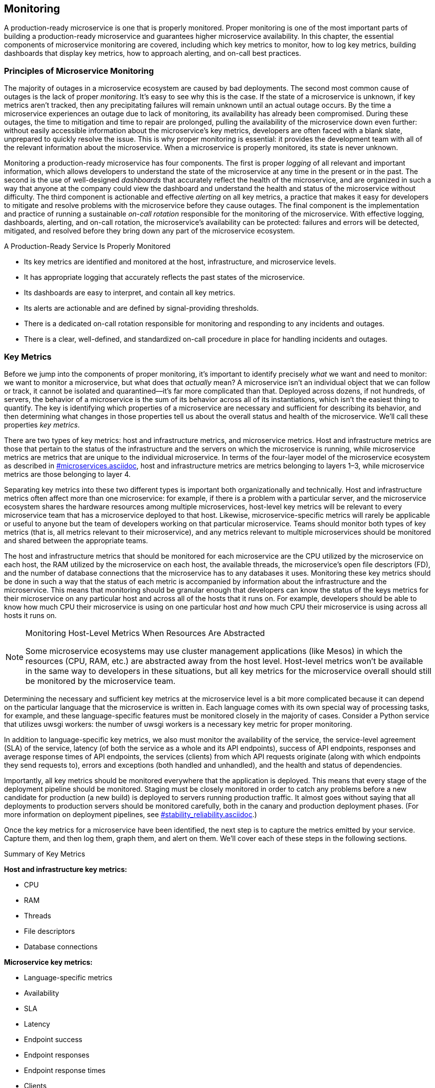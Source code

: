 [[monitoring.asciidoc]]
== Monitoring 

A ((("monitoring", id="m6")))production-ready microservice is one that is properly monitored. Proper monitoring is one of the most important parts of building a production-ready microservice and guarantees higher microservice availability. In this chapter, the essential components of microservice monitoring are covered, including which key metrics to monitor, how to log key metrics, building dashboards that display key metrics, how to approach alerting, and on-call best practices. 


=== Principles of Microservice Monitoring

The ((("monitoring", "overview", id="m6o")))majority of outages in a microservice ecosystem are caused by bad deployments. The second most common cause of outages is the lack of proper _monitoring_. It's easy to see why this is the case. If the state of a microservice is unknown, if key metrics aren't tracked, then any precipitating failures will remain unknown until an actual outage occurs. By the time a microservice experiences an outage due to lack of monitoring, its availability has already been compromised. During these outages, the time to mitigation and time to repair are prolonged, pulling the availability of the microservice down even further: without easily accessible information about the microservice's key metrics, developers are often faced with a blank slate, unprepared to quickly resolve the issue. This is why proper monitoring is essential: it provides the development team with all of the relevant information about the microservice. When a microservice is properly monitored, its state is never unknown. 

Monitoring a production-ready microservice has four components. The first is proper _logging_ ((("logging")))of all relevant and important information, which allows developers to understand the state of the microservice at any time in the present or in the past. The second is the use of well-designed _dashboards_ ((("dashboards")))that accurately reflect the health of the microservice, and are organized in such a way that anyone at the company could view the dashboard and understand the health and status of the microservice without difficulty. The third component is actionable and effective _alerting_ ((("alerts")))on all key metrics, a practice that makes it easy for developers to mitigate and resolve problems with the microservice before they cause outages. The final component is the implementation and practice of running a sustainable _on-call rotation_ ((("on-call rotations")))responsible for the monitoring of the microservice. With effective logging, dashboards, alerting, and on-call rotation, the microservice's availability can be protected: failures and errors will be detected, mitigated, and resolved before they bring down any part of the microservice pass:[<span class="keep-together">ecosystem</span>]. 

.A Production-Ready Service Is Properly Monitored
****
* Its key metrics are identified and monitored at the host, infrastructure, and microservice levels.
* It has appropriate logging that accurately reflects the past states of the pass:[<span class="keep-together">microservice</span>].
* Its dashboards are easy to interpret, and contain all key metrics.
* Its alerts are actionable and are defined by signal-providing thresholds.
* There is a dedicated on-call rotation responsible for monitoring and responding to any incidents and outages.
* There is a clear, well-defined, and standardized on-call procedure in place for handling incidents and outages.((("monitoring", "overview", startref="m6o")))
****

=== Key Metrics

Before ((("monitoring", "key metrics", id="m6km")))((("key metrics", id="km6")))((("metrics", see="key metrics")))we jump into the components of proper monitoring, it's important to identify precisely _what_ we want and need to monitor: we want to monitor a microservice, but what does that _actually_ mean? A microservice isn't an individual object that we can follow or track, it cannot be isolated and quarantined—it's far more complicated than that. Deployed across dozens, if not hundreds, of servers, the behavior of a microservice is the sum of its behavior across all of its instantiations, which isn't the easiest thing to quantify. The key is identifying which properties of a microservice are necessary and sufficient for describing its behavior, and then determining what changes in those properties tell us about the overall status and health of the microservice. We'll call these properties _key metrics_. 

There are two types of key metrics: ((("host-level metrics", id="haim6")))((("infrastructure metrics", id="im6")))((("microservice metrics", id="mm6")))host and infrastructure metrics, and microservice metrics. Host and infrastructure metrics are those that pertain to the status of the infrastructure and the servers on which the microservice is running, while microservice metrics are metrics that are unique to the individual microservice. In terms of the four-layer model of the microservice ecosystem as described in pass:[<a data-type="xref" data-xrefstyle="chap-num-title" href="#microservices.asciidoc">#microservices.asciidoc</a>], host and infrastructure metrics are metrics belonging to layers 1–3, while microservice metrics are those belonging to layer 4. 

Separating key metrics into these two different types is important both organizationally and technically. Host and infrastructure metrics often affect more than one microservice: for example, if there is a problem with a particular server, and the microservice ecosystem shares the hardware resources among multiple microservices, host-level key metrics will be relevant to every microservice team that has a microservice deployed to that host. Likewise, microservice-specific metrics will rarely be applicable or useful to anyone but the team of developers working on that particular microservice. Teams should monitor both types of key metrics (that is, all metrics relevant to their microservice), and any metrics relevant to multiple microservices should be monitored and shared between the appropriate teams. 

The host and infrastructure metrics that should be monitored for each microservice are the CPU utilized by the microservice on each host, the RAM utilized by the microservice on each host, the available threads, the microservice's open file descriptors (FD), and the number of database connections that the microservice has to any databases it uses. Monitoring these key metrics should be done in such a way that the status of each metric is accompanied by information about the infrastructure and the microservice. This means that monitoring should be granular enough that developers can know the status of the keys metrics for their microservice on any particular host and across all of the hosts that it runs on. For example, developers should be able to know how much CPU their microservice is using on one particular host _and_ how much CPU their microservice is using across all hosts it runs on. 

.Monitoring Host-Level Metrics When Resources Are Abstracted
[NOTE]
====
Some microservice ecosystems may use cluster management applications (like Mesos) in which the resources (CPU, RAM, etc.) are abstracted away from the host level. Host-level metrics won't be available in the same way to developers in these situations, but all key metrics for the microservice overall should still be monitored by the microservice team. 
====

Determining the necessary and sufficient key metrics at the microservice level is a bit more complicated because it can depend on the particular language that the microservice is written in. Each language comes with its own special way of processing tasks, for example, and these language-specific features must be monitored closely in the majority of cases. Consider a Python service that utilizes uwsgi workers: the number of uwsgi workers is a necessary key metric for proper monitoring. 

In addition to language-specific key metrics, we also must monitor the availability of the service, the service-level agreement (SLA) of the service, latency (of both the service as a whole and its API endpoints), success of API endpoints, responses and average response times of API endpoints, the services (clients) from which API requests originate (along with which endpoints they send requests to), errors and exceptions (both handled and unhandled), and the health and status of dependencies. 

Importantly, all key metrics should be monitored everywhere that the application is deployed. This means that every stage of the deployment pipeline should be monitored. Staging must be closely monitored in order to catch any problems before a new candidate for production (a new build) is deployed to servers running production traffic. It almost goes without saying that all deployments to production servers should be monitored carefully, both in the canary and production deployment phases. (For more information on deployment pipelines, see pass:[<a data-type="xref" data-xrefstyle="chap-num-title" href="#stability_reliability.asciidoc">#stability_reliability.asciidoc</a>].) 

Once the key metrics for a microservice have been identified, the next step is to capture the metrics emitted by your service. Capture them, and then log them, graph them, and alert on them. We'll cover each of these steps in the following sections. 

.Summary of Key Metrics
****
*Host and infrastructure key metrics:*

* CPU
* RAM
* Threads
* File descriptors
* Database connections

*Microservice key metrics:*

* Language-specific metrics
* Availability
* SLA
* Latency 
* Endpoint success
* Endpoint responses 
* Endpoint response times
* Clients
* Errors and exceptions
* Dependencies((("monitoring", "key metrics", startref="m6km")))((("key metrics", startref="km6")))((("host-level metrics", startref="haim6")))((("infrastructure metrics", startref="im6")))((("microservice metrics", startref="mm6")))

****


=== Logging

_Logging_ is ((("monitoring", "logging", id="m6l")))((("logging", id="l6")))the first component of production-ready monitoring. It begins and belongs in the codebase of each microservice, nestled deep within the code of each service, capturing all of the information necessary to describe the state of the microservice. In fact, describing the state of the microservice at any given time in the recent past is the ultimate goal of logging. 

One of the benefits of microservice architecture is the freedom it gives developers to deploy new features and code changes frequently, and one of the consequences of this newfound developer freedom and increased development velocity is that the microservice is always changing. In most cases, the service will not be the same service it was 12 hours ago, let alone several days ago, and reproducing any problems will be impossible. When faced with a problem, often the only way to determine the root cause of an incident or outage is to comb through the logs, discover the state of the microservice at the time of the outage, and figure out why the service failed in that state. Logging needs to be such that developers can determine from the logs exactly what went wrong and where things fell apart. 

.Logging Without Microservice Versioning
[TIP]
====
Microservice versioning is ((("microservice versioning")))((("versioning")))often discouraged because it can lead to other (client) services pinning to specific versions of a microservice that may not be the best or most updated version of the microservice. Without versioning, determining the state of a microservice when a failure or outage occurred can be difficult, but thorough logging can prevent this from becoming a problem: if the logging is good enough that state of a microservice at the _time_ of an outage can be sufficiently known and understood, the lack of versioning ceases to be a hindrance to quick and effective mitigation and resolution. 
====

Determining precisely _what_ to log is specific to each microservice. The best guidance on determining what needs to be logged is, somewhat unfortunately, necessarily vague: log whatever information is essential to describing the state of the service at a given time. Luckily, we can narrow down which information is necessary by restricting our logging to whatever can be contained in the code of the service. Host-level and infrastructure-level information won't (and shouldn't) be logged by the application itself, but by services and tools running the application platform. Some microservice-level key metrics and information, like hashed user IDs and request and response details can and should be located in the microservice's logs. 

There are, of course, some things that _should never, ever be logged_. Logs should never contain identifying information, such as names of customers, Social Security numbers, and other private data. They should never contain information that could present a security risk, such as passwords, access keys, or secrets. In most cases, even seemingly innocuous things like user IDs and usernames should not be logged unless encrypted. 

At times, logging at the individual microservice level will not be enough. As we've seen throughout this book, microservices do not live alone, but within complex chains of clients and dependencies within the microservice ecosystem. While developers can try their best to log and monitor everything important and relevant to their service, tracking and logging requests and responses throughout the entire client and dependency chains from end-to-end can illuminate important information about the system that would otherwise go unknown (such as total latency and availability of the stack). To make this information accessible and visible, building a production-ready microservice ecosystem requires tracing each request through the entire stack. 

The reader might have noticed at this point that it appears that a lot of information needs to be logged. Logs are data, and logging is expensive: they are expensive to store, they are expensive to access, and both storing and accessing logs comes with the additional cost associated with making expensive calls over the network. The cost of storing logs may not seem like much for an individual microservice, but if the logging needs of all the microservices within a microservice ecosystem are added together, the cost is rather high. 

.Logs and Debugging
[WARNING]
====
Avoid adding ((("debugging logs")))debugging logs in code that will be deployed to production—such logs are very costly. If any logs are added specifically for the purpose of debugging, developers should take great care to ensure that any branch or build containing these additional logs does not ever touch production. 
====

Logging needs to be scalable, it needs to be available, and it needs to be easily accessible _and_ searchable. To keep the cost of logs down and to ensure scalability and high availability, it's often necessary to impose per-service logging quotas along with limits and standards on what information can be logged, how many logs each microservice can store, and how long the logs will be stored before being deleted. ((("monitoring", "logging", startref="m6l")))((("logging", startref="l6")))

=== Dashboards

Every ((("monitoring", "dashboards", id="m6d")))((("dashboards", id="d6")))((("key metrics", id="km6id")))microservice must have at least one _dashboard_ where all key metrics (such as hardware utilization, database connections, availability, latency, responses, and the status of API endpoints) are collected and displayed. A dashboard is a graphical display that is updated in real time to reflect all the most important information about a microservice. Dashboards should be easily accessible, centralized, and standardized across the microservice ecosystem. 

Dashboards should be easy to interpret so that an outsider can quickly determine the health of the microservice: anyone should be able to look at the dashboard and know immediately whether or not the microservice is working correctly. This requires striking a balance between overloading a viewer with information (which would render the dashboard effectively useless) and not displaying enough information (which would also make the dashboard useless): only the necessary minimum of information about key metrics should be displayed. 

A dashboard should also serve as an accurate reflection of the overall quality of monitoring of the entire microservice. Any key metric that is alerted on should be included in the dashboard (we will cover this in the next section): the exclusion of any key metric in the dashboard will reflect poor monitoring of the service, while the inclusion of metrics that are not necessary will reflect a neglect of alerting (and, consequently, monitoring) best practices. 

There are several exceptions to the rule against inclusion of nonkey metrics. In addition to key metrics, information about each phase of the deployment pipeline should be displayed, though not necessarily within the same dashboard. Developers working on microservices that require monitoring a large number of key metrics may opt to set up separate dashboards for each deployment phase (one for staging, one for canary, and one for production) to accurately reflect the health of the microservice at each deployment phase: since different builds will be running on the deployment phases simultaneously, accurately reflecting the health of the microservice in a dashboard might require approaching dashboard design with the goal of reflecting the health of the microservice at a particular deployment phase (treating them almost as different microservices, or at least as different instantiations of a microservice).

.Dashboards and Outage Detection
[WARNING]
====
Even though dashboards can illuminate anomalies and negative trends of a microservice's key metrics, developers should never need to watch a microservice's dashboard in order to detect incidents and outages. Doing so is an anti-pattern that leads to deficiencies in alerting and overall monitoring. 
====


To assist in determining problems introduced by new deployments, it helps to include information about when a deployment occurred in the dashboard. The most effective and useful way to accomplish this is to make sure that deployment times are shown within the graphs of each key metric. Doing so allows developers to quickly check graphs after each deployment to see if any strange patterns emerge in any of the key metrics. 

Well-designed dashboards also give developers an easy, visual way to detect anomalies and determine alerting thresholds. Very slight or gradual changes or disturbances in key metrics run the risk of not being caught by alerting, but a careful look at an accurate dashboard can illuminate anomalies that would otherwise go undetected. Alerting thresholds, which we will cover in the next section, are notoriously difficult to determine, but can be set appropriately when historical data on the dashboard is examined: developers can see normal patterns in key metrics, view spikes in metrics that occurred with outages (or led to outages) in the past, and then set thresholds accordingly. ((("monitoring", "dashboards", startref="m6d")))((("dashboards", startref="d6")))((("key metrics", startref="km6id")))((("monitoring", "dashboards", startref="m6d")))((("dashboards", startref="d6")))

=== Alerting 

The ((("monitoring", "alerts", id="m6a")))((("alerts", id="a6")))third component of monitoring a production-ready microservice is real-time _alerting_. The detection of failures, as well as the detection of changes within key metrics that could lead to a failure, is accomplished through alerting. To ensure this, all key metrics—host-level metrics, infrastructure metrics, and microservice-specific metrics—should be alerted on, with alerts set at various thresholds. Effective and actionable alerting is essential to preserving the availability of a microservice and preventing downtime. 

==== Setting up Effective Alerting 

Alerts must be set up for all key metrics. Any change in a key metric at the host level, infrastructure level, or microservice level that could lead to an outage, cause a spike in latency, or somehow harm the availability of the microservice should trigger an alert. Importantly, alerts should also be triggered whenever a key metric is _not_ seen. 

All alerts should be useful: they should be defined by good, signal-providing thresholds. Three types of thresholds should be set for each key metric, and have both upper and lower bounds: _normal_, _warning_, and _critical_. Normal thresholds reflect the usual, appropriate upper and lower bounds of each key metric and shouldn't ever trigger an alert. Warning thresholds on each key metric will trigger alerts when there is a deviation from the norm that could lead to a problem with the microservice; warning thresholds should be set such that they will trigger alerts _before_ any deviations from the norm cause an outage or otherwise negatively affect the microservice. Critical thresholds should be set based on which upper and lower bounds on key metrics actually cause an outage, cause latency to spike, or otherwise hurt a microservice's availability. In an ideal world, warning thresholds should trigger alerts that lead to quick detection, mitigation, and resolution before any critical thresholds are reached. In each category, thresholds should be high enough to avoid noise, but low enough to catch any and all real problems with key metrics. 

.Determining Thresholds Early in the Lifecycle of a Microservice
[TIP]
====
Thresholds for ((("key metrics thresholds")))key metrics can be very difficult to set without historical data. Any thresholds set early in a microservice's lifecycle run the risk of either being useless or triggering too many alerts. To determine the appropriate thresholds for a new microservice (or even an old one), developers can run load testing on the microservice to gauge where the thresholds should lie. Running "normal" traffic loads through the microservice can determine the normal thresholds, while running larger-than-expected traffic loads can help determine warning and critical thresholds.  
====

All alerts need to be actionable. Nonactionable alerts are those that are triggered and then resolved (or ignored) by the developer(s) on call for the microservice because they are not important, not relevant, do not signify that anything is wrong with the microservice, or alert on a problem that cannot be resolved by the developer(s). Any alert that cannot be immediately acted on by the on-call developer(s) should be removed from the pool of alerts, reassigned to the relevant on-call rotation, or (if possible) changed so that it becomes actionable. 

Some of the key microservice metrics run the risk of being nonactionable. For example, alerting on the availability of dependencies can easily lead to nonactionable alerts if dependency outages, increases in dependency latency, or dependency downtime do not require any action to be taken by their client(s). If no action needs to be taken, then the thresholds should be set appropriately, or in more extreme cases, no alerts should be set on dependencies at all. However, if any action at all should be taken, even something as small as contacting the dependency's on-call or development team in order to alert them to the issue and/or coordinate mitigation and resolution, then an alert should be triggered. 


==== Handling Alerts

Once an alert has been triggered, it needs to be handled quickly and effectively. The root cause of the triggered alert should be mitigated and resolved. To quickly and effectively handle alerts, there are several steps that can be taken. 

The first step is to create step-by-step instructions for each known alert that detail how to triage, mitigate, and resolve each alert. These step-by-step alert instructions should live within an ((("on-call runbooks")))((("runbooks")))on-call runbook within the centralized documentation of each microservice, making them easily accessible to anyone who is on call for the microservice (more details on runbooks can be found in pass:[<a data-type="xref" data-xrefstyle="chap-num-title" href="#documentation.asciidoc">#documentation.asciidoc</a>]). Runbooks are crucial to the monitoring of a microservice: they allow any on-call developer to have step-by-step instructions on how to mitigate and resolve the root causes of each alert. Since each alert is tied to a deviation in a key metric, runbooks can be written so that they address each key metric, known causes of deviations from the norm, and how to go about debugging the problem.  

Two types of on-call runbooks should be created. The first are runbooks for host-level and infrastructure-level alerts that should be shared between the whole engineering organization—these should be written for every key host-level and infrastructure-level metric. The second are on-call runbooks for specific microservices that have step-by-step instructions regarding microservice-specific alerts triggered by changes in key metrics; for example, a spike in latency should trigger an alert, and there should be step-by-step instructions in the on-call runbook that clearly document how to debug, mitigate, and resolve spikes in the microservice's latency. 

The second step is to identify alerting anti-patterns. If the microservice on-call rotation is overwhelmed by alerts yet the microservice appears to work as expected, then any alerts that are seen more than once but that can be easily mitigated and/or resolved should be automated away. That is, build the mitigation and/or resolution steps into the microservice itself. This holds for every alert, and writing step-by-step instructions for alerts within on-call runbooks allows executing on this strategy to be rather effective. In fact, any alert that, once triggered, requires a simple set of steps to be taken in order to be mitigated and resolved, can be easily automated away. Once this level of production-ready monitoring has been established, a microservice should never experience the same exact problem twice. ((("monitoring", "alerts", startref="m6a")))((("alerts", startref="a6")))

=== On-Call Rotations 

In ((("monitoring", "on-call rotations", id="m6ocr")))((("on-call rotations", id="ocr6x")))a microservice ecosystem, the development teams themselves are responsible for the availability of their microservices. Where monitoring is concerned, this means that developers need to be on call for their own microservices. The goal of each developer on-call for a microservice needs to be clear: they are to detect, mitigate, and resolve any issue that arises with the microservice during their on call shift before the issue causes an outage for their microservice or impacts the business itself. 

In some larger engineering organizations, site reliability engineers, DevOps, or other operations engineers may take on the responsibility for monitoring and on call, but this requires each microservice to be relatively stable and reliable before the on-call responsibilities can be handed off to another team. In most microservice ecosystems, microservices rarely reach this high level of stability because, as we've seen throughout the previous chapters, microservices are constantly changing. In a microservice ecosystem, developers need to bear the responsibility of monitoring the code that they deploy. 

Designing good on-call rotations is crucial and requires the involvement of the entire team. To prevent burnout, on-call rotations should be both brief and shared: no fewer than two developers should ever be on call at one time, and on-call shifts should last no longer than one week and be spaced no more frequently than one month apart. 

The on-call rotations of each microservice should be internally publicized and easily accessible. If a microservice team is experiencing issues with one of their dependencies, they should be able to track down the on-call engineers for the microservice and contact them very quickly. Hosting this information in a centralized place helps to make developers more effective in triaging problems and preventing outages. 

Developing standardized on-call procedures across an engineering organization will go a long way toward building a sustainable microservice ecosystem. Developers should be trained about how to approach their on-call shifts, be made aware of on-call best practices, and be ramped up for joining the on-call rotation very quickly. Standardizing this process and making on-call expectations completely clear to every developer will prevent the burnout, confusion, and frustration that usually accompanies any mention of joining an on-call ((("monitoring", "on-call rotations", startref="m6ocr")))((("on-call rotations", startref="ocr6x")))rotation. 

=== Evaluate Your Microservice

Now that you have a better understanding of monitoring, use the following list of questions to assess the production-readiness of your microservice(s) and microservice ecosystem. The questions are organized by topic, and correspond to the sections within this chapter.

==== Key Metrics

* What are this microservice's key metrics? 
* What are the host and infrastructure metrics?
* What are the microservice-level metrics? 
* Are all the microservice's key metrics monitored? 

==== Logging

* What information does this microservice need to log?
* Does this microservice log all important requests? 
* Does the logging accurately reflect the state of the microservice at any given time? 
* Is this logging solution cost-effective and scalable? 

==== Dashboards

* Does this microservice have a dashboard?
* Is the dashboard easy to interpret? 
 Are all key metrics displayed on the pass:[<span class="keep-together">dashboard</span>]? 
* Can I determine whether or not this microservice is working correctly by looking at the dashboard?

==== Alerting

* Is there an alert for every key metric?
* Are all alerts defined by good, signal-providing thresholds?
* Are alert thresholds set appropriately so that alerts will fire before an outage occurs?
* Are all alerts actionable?
* Are there step-by-step triage, mitigation, and resolution instructions for each alert in the on-call runbook?


==== On-Call Rotations

* Is there a dedicated on-call rotation responsible for monitoring this pass:[<span class="keep-together">microservice</span>]?
* Is there a minimum of two developers on each on-call shift?
* Are there standardized on-call procedures across the engineering organization?((("monitoring", startref="m6")))
